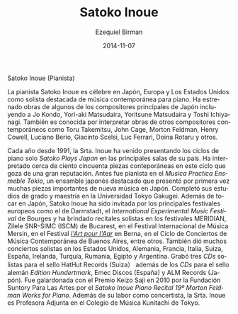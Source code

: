 #+TITLE:     Satoko Inoue
#+AUTHOR:    Ezequiel Birman
#+EMAIL:     stormwatch@espiga4.com.ar
#+DATE:      2014-11-07
#+DESCRIPTION: Breve biografía
#+KEYWORDS: música, piano
#+LANGUAGE:  es
#+OPTIONS:   H:3 num:nil toc:nil \n:nil @:t ::t |:t ^:t -:t f:t *:t <:t
#+OPTIONS:   TeX:t LaTeX:t skip:nil d:nil todo:t pri:nil tags:not-in-toc
#+OPTIONS:   email:t timestamp:t creator:t
#+INFOJS_OPT: view:nil toc:nil ltoc:t mouse:underline buttons:0 path:http://orgmode.org/org-info.js
#+EXPORT_SELECT_TAGS: export
#+EXPORT_EXCLUDE_TAGS: noexport
#+LINK_UP:   
#+LINK_HOME: 
#+XSLT:

# Satoko Inoue (Pianist)

Satoko Inoue (Pianista)

# Pianist Satoko Inoue is renowned throughout Japan, Europe and in
# United States as a leading interpreter of contemporary solo piano
# music. She has premiered works by some of Japan's foremost composers
# including Jo Kondo, Yori-aki Matsudaira, Yoritsune Matsudaira, and
# Toshi Ichiyanagi. She is also known for performing works of other
# contemporary composers such as Toru Takemitsu, John Cage, Morton
# Feldman, Henry Cowell, Luciano Berio, Giacinto Scelsi, Luc Ferrari,
# Doina Rotaru, and others.

La pianista Satoko Inoue es célebre en Japón, Europa y Los Estados
Unidos como solista destacada de música contemporánea para piano. Ha
estrenado obras de algunos de los compositores principales de Japón
incluyendo a Jo Kondo, Yori-aki Matsudaira, Yoritsune Matsudaira y
Toshi Ichiyanagi. También es conocida por interpretar obras de otros
compositores contemporáneos como Toru Takemitsu, John Cage, Morton
Feldman, Henry Cowell, Luciano Berio, Giacinto Scelsi, Luc Ferrari,
Doina Rotaru y otros.

# Since 1991 every year, Ms. Inoue has been presenting the solo piano
# series "Satoko Plays Japan" at major venues in that country. She has
# performed over one hundred and fifty contemporary pieces in this
# well-respected series. Before this she was the pianist with Musica
# Practica Ensemble Tokyo, a leading Japanese ensemble which introduced
# many important pieces of new music to Japan. She completed her
# B.A. and M.A. degrees at Tokyo Gakugei University. Besides performing
# in Japan, Satoko Inoue has invited by major European festivals
# including Darmstadt, the International Experimental Music Festival in
# Bourges, and had solo recitals, for example, MERIDIAN, Zilele SNR-SIMC
# (ISCM) in Bucharest, Mersin International Music Festival, Festival"
# l'Art pour l'Aar" in Bern, Ciclo de Conciertos de Música Contemporánea
# in Buenos Aires. In addition, she had a lot of solo concerts in US,
# Germany, France, Italy, Switzerland, Spain, Ireland, Turkey, Romania,
# Egypt, and Argentina. She has recorded three solo CDs on HatHut
# Records(Switzerland）and has also the CDs on the German label Edition
# Hundertmark, Emec Discos(Spain), and ALM Records (Japan). She was
# awarded “Keizo Saji Prize” for 2010 by The Suntory Foundation for Arts
# with “Satoko Inoue Piano Recital #19 Morton Feldman ~Works for
# Piano~”. Besides concertizing, Ms. Inoue is Associate Professor of
# Kunitachi College of Music in Tokyo.

# =Musica Practica= va sin acentos. =L'art pour L'Aar= no es errata.
Cada año desde 1991, la Srta. Inoue ha venido presentando los ciclos
de piano solo /Satoko Plays Japan/ en las principales salas de su
país. Ha interpretado cerca de ciento cincuenta piezas conteporáneas
en este ciclo que goza de una gran reputación. Antes fue pianista en
el /Musica Practica Ensmeble Tokio/, un ensamble japonés destacado que
presentó por primera vez muchas piezas importantes de nueva música en
Japón. Completó sus estudios de grado y maestría en la Universidad
Tokyo Gakugei. Además de tocar en Japón, Satoko Inoue ha sido invitada
por los principales festivales europeos como el de Darmstadt, el
/International Experimental Music Festival/ de Bourges y ha brindado
recitales solistas en los festivales MERIDIAN, Zilele SNR-SIMC (ISCM)
de Bucarest, en el Festival Internacional de Música Mersin, en el
Festival /[[http://www.artpourlaar.ch/][l'Art pour l'Aar]]/ en Berna, en el Ciclo de Conciertos de
Música Contemporánea de Buenos Aires, entre otros. También dió muchos
conciertos solistas en los Estados Unidos, Alemania, Francia, Italia,
Suiza, España, Irelanda, Turquía, Rumania, Egipto y Argentina. Grabó
tres /CDs/ solistas para el sello HatHut Records (Suiza） además de
los /CDs/ para el sello alemán /Edition Hundertmark/, Emec Discos
(España) y ALM Records (Japón). Fue galardonada con el Premio Keizo
Saji en 2010 por la Fundación Suntory Para Las Artes por el /Satoko
Inoue Piano Recital 19º Morton Feldman Works for Piano/. Además de su
labor como concertista, la Srta. Inoue es Profesora Adjunta en el
Colegio de Música Kunitachi de Tokyo.
